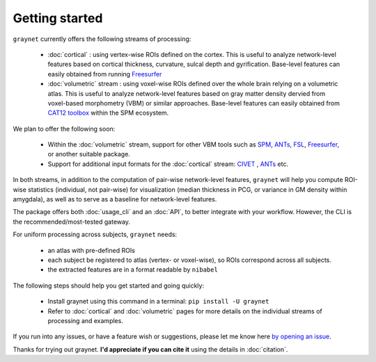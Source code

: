 ---------------
Getting started
---------------

``graynet`` currently offers the following streams of processing:


  - :doc:`cortical` : using vertex-wise ROIs defined on the cortex. This is useful to analyze network-level features based on cortical thickness, curvature, sulcal depth and gyrification. Base-level features can easily obtained from running `Freesurfer <https://surfer.nmr.mgh.harvard.edu/>`_
  - :doc:`volumetric` stream : using voxel-wise ROIs defined over the whole brain relying on a volumetric atlas. This is useful to analyze network-level features based on gray matter density dervied from voxel-based morphometry (VBM) or similar approaches. Base-level features can easily obtained from `CAT12 toolbox <http://www.neuro.uni-jena.de/cat/>`_ within the SPM ecosystem.

We plan to offer the following soon:


  - Within the :doc:`volumetric` stream, support for other VBM tools such as `SPM <http://www.fil.ion.ucl.ac.uk/spm/software/spm12/>`_, `ANTs <http://stnava.github.io/ANTs/>`_, `FSL <https://fsl.fmrib.ox.ac.uk/fsl/fslwiki/FSLVBM>`_, `Freesurfer <https://surfer.nmr.mgh.harvard.edu/>`_, or another suitable package.
  - Support for additional input formats for the :doc:`cortical` stream: `CIVET <http://www.bic.mni.mcgill.ca/ServicesSoftware/BasicUsageOfCIVET>`_ , `ANTs <http://stnava.github.io/ANTs/>`_ etc.

In both streams, in addition to the computation of pair-wise network-level features, ``graynet`` will help you compute ROI-wise statistics (individual, not pair-wise) for visualization (median thickness in PCG, or variance in GM density within amygdala), as well as to serve as a baseline for network-level features.


The package offers both :doc:`usage_cli` and an :doc:`API`, to better integrate with your workflow. However, the CLI is the recommended/most-tested gateway.

For uniform processing across subjects, ``graynet`` needs:

  - an atlas with pre-defined ROIs
  - each subject be registered to atlas (vertex- or voxel-wise), so ROIs correspond across all subjects.
  - the extracted features are in a format readable by ``nibabel``

The following steps should help you get started and going quickly:

    - Install graynet using this command in a terminal:  ``pip install -U graynet``
    - Refer to :doc:`cortical` and :doc:`volumetric` pages for more details on the individual streams of processing and examples.


If you run into any issues, or have a feature wish or suggestions, please let me know here `by opening an issue <https://github.com/raamana/graynet/issues/new>`_.

Thanks for trying out graynet. **I'd appreciate if you can cite it** using the details in :doc:`citation`.

